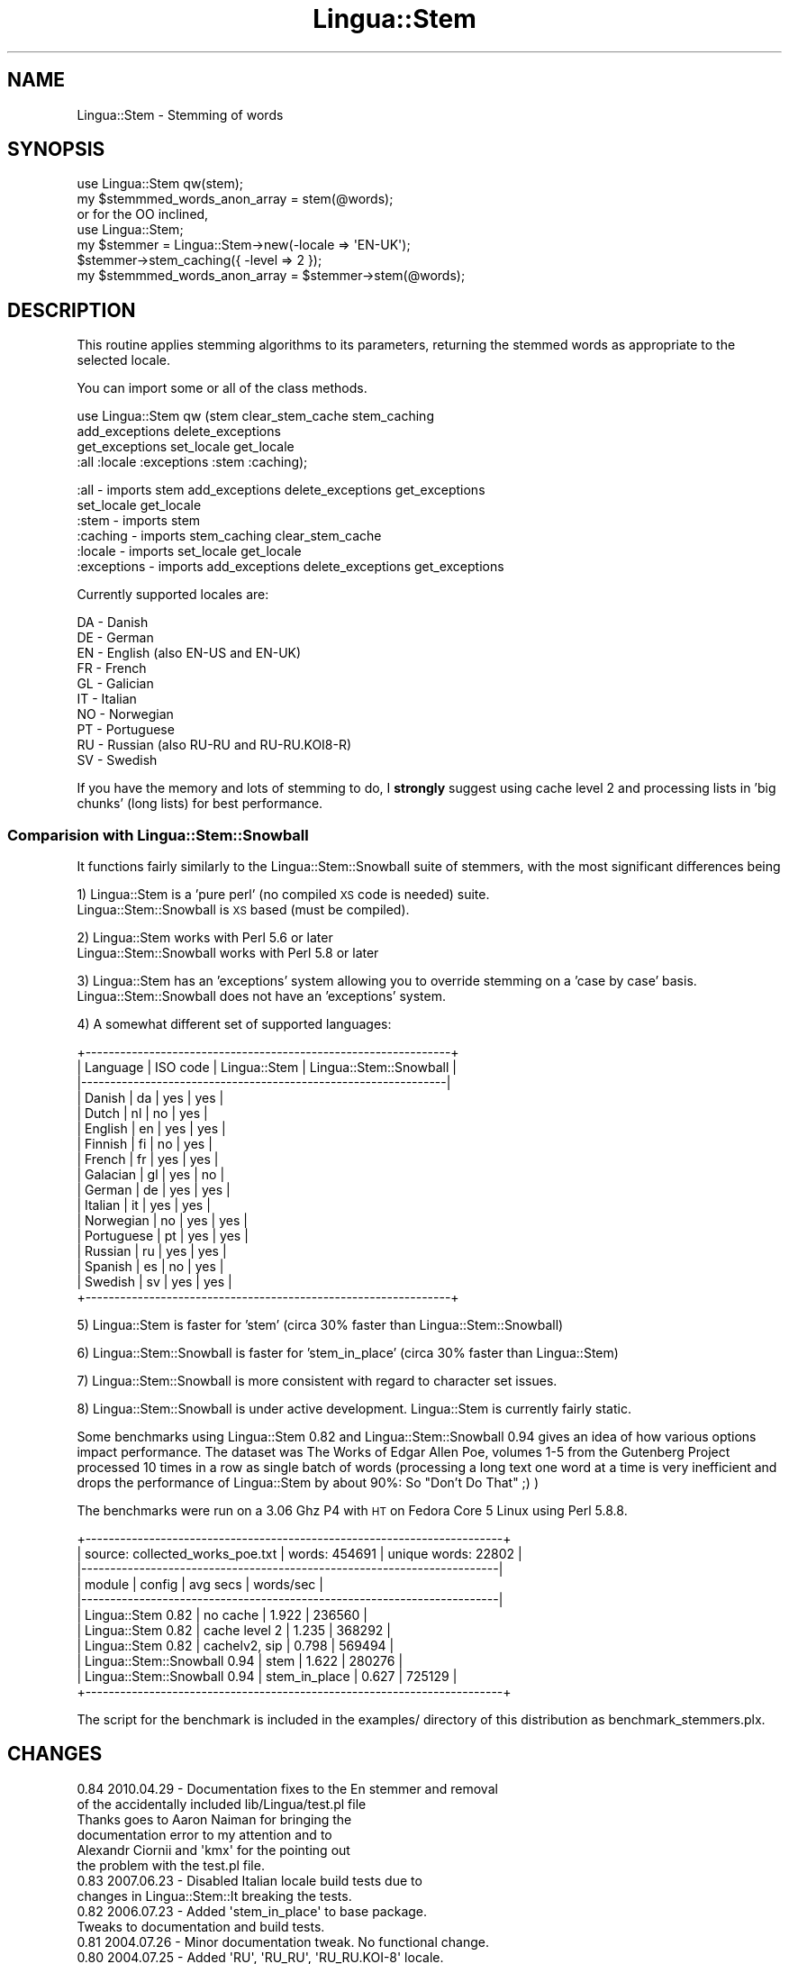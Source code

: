 .\" Automatically generated by Pod::Man 2.25 (Pod::Simple 3.20)
.\"
.\" Standard preamble:
.\" ========================================================================
.de Sp \" Vertical space (when we can't use .PP)
.if t .sp .5v
.if n .sp
..
.de Vb \" Begin verbatim text
.ft CW
.nf
.ne \\$1
..
.de Ve \" End verbatim text
.ft R
.fi
..
.\" Set up some character translations and predefined strings.  \*(-- will
.\" give an unbreakable dash, \*(PI will give pi, \*(L" will give a left
.\" double quote, and \*(R" will give a right double quote.  \*(C+ will
.\" give a nicer C++.  Capital omega is used to do unbreakable dashes and
.\" therefore won't be available.  \*(C` and \*(C' expand to `' in nroff,
.\" nothing in troff, for use with C<>.
.tr \(*W-
.ds C+ C\v'-.1v'\h'-1p'\s-2+\h'-1p'+\s0\v'.1v'\h'-1p'
.ie n \{\
.    ds -- \(*W-
.    ds PI pi
.    if (\n(.H=4u)&(1m=24u) .ds -- \(*W\h'-12u'\(*W\h'-12u'-\" diablo 10 pitch
.    if (\n(.H=4u)&(1m=20u) .ds -- \(*W\h'-12u'\(*W\h'-8u'-\"  diablo 12 pitch
.    ds L" ""
.    ds R" ""
.    ds C` ""
.    ds C' ""
'br\}
.el\{\
.    ds -- \|\(em\|
.    ds PI \(*p
.    ds L" ``
.    ds R" ''
'br\}
.\"
.\" Escape single quotes in literal strings from groff's Unicode transform.
.ie \n(.g .ds Aq \(aq
.el       .ds Aq '
.\"
.\" If the F register is turned on, we'll generate index entries on stderr for
.\" titles (.TH), headers (.SH), subsections (.SS), items (.Ip), and index
.\" entries marked with X<> in POD.  Of course, you'll have to process the
.\" output yourself in some meaningful fashion.
.ie \nF \{\
.    de IX
.    tm Index:\\$1\t\\n%\t"\\$2"
..
.    nr % 0
.    rr F
.\}
.el \{\
.    de IX
..
.\}
.\"
.\" Accent mark definitions (@(#)ms.acc 1.5 88/02/08 SMI; from UCB 4.2).
.\" Fear.  Run.  Save yourself.  No user-serviceable parts.
.    \" fudge factors for nroff and troff
.if n \{\
.    ds #H 0
.    ds #V .8m
.    ds #F .3m
.    ds #[ \f1
.    ds #] \fP
.\}
.if t \{\
.    ds #H ((1u-(\\\\n(.fu%2u))*.13m)
.    ds #V .6m
.    ds #F 0
.    ds #[ \&
.    ds #] \&
.\}
.    \" simple accents for nroff and troff
.if n \{\
.    ds ' \&
.    ds ` \&
.    ds ^ \&
.    ds , \&
.    ds ~ ~
.    ds /
.\}
.if t \{\
.    ds ' \\k:\h'-(\\n(.wu*8/10-\*(#H)'\'\h"|\\n:u"
.    ds ` \\k:\h'-(\\n(.wu*8/10-\*(#H)'\`\h'|\\n:u'
.    ds ^ \\k:\h'-(\\n(.wu*10/11-\*(#H)'^\h'|\\n:u'
.    ds , \\k:\h'-(\\n(.wu*8/10)',\h'|\\n:u'
.    ds ~ \\k:\h'-(\\n(.wu-\*(#H-.1m)'~\h'|\\n:u'
.    ds / \\k:\h'-(\\n(.wu*8/10-\*(#H)'\z\(sl\h'|\\n:u'
.\}
.    \" troff and (daisy-wheel) nroff accents
.ds : \\k:\h'-(\\n(.wu*8/10-\*(#H+.1m+\*(#F)'\v'-\*(#V'\z.\h'.2m+\*(#F'.\h'|\\n:u'\v'\*(#V'
.ds 8 \h'\*(#H'\(*b\h'-\*(#H'
.ds o \\k:\h'-(\\n(.wu+\w'\(de'u-\*(#H)/2u'\v'-.3n'\*(#[\z\(de\v'.3n'\h'|\\n:u'\*(#]
.ds d- \h'\*(#H'\(pd\h'-\w'~'u'\v'-.25m'\f2\(hy\fP\v'.25m'\h'-\*(#H'
.ds D- D\\k:\h'-\w'D'u'\v'-.11m'\z\(hy\v'.11m'\h'|\\n:u'
.ds th \*(#[\v'.3m'\s+1I\s-1\v'-.3m'\h'-(\w'I'u*2/3)'\s-1o\s+1\*(#]
.ds Th \*(#[\s+2I\s-2\h'-\w'I'u*3/5'\v'-.3m'o\v'.3m'\*(#]
.ds ae a\h'-(\w'a'u*4/10)'e
.ds Ae A\h'-(\w'A'u*4/10)'E
.    \" corrections for vroff
.if v .ds ~ \\k:\h'-(\\n(.wu*9/10-\*(#H)'\s-2\u~\d\s+2\h'|\\n:u'
.if v .ds ^ \\k:\h'-(\\n(.wu*10/11-\*(#H)'\v'-.4m'^\v'.4m'\h'|\\n:u'
.    \" for low resolution devices (crt and lpr)
.if \n(.H>23 .if \n(.V>19 \
\{\
.    ds : e
.    ds 8 ss
.    ds o a
.    ds d- d\h'-1'\(ga
.    ds D- D\h'-1'\(hy
.    ds th \o'bp'
.    ds Th \o'LP'
.    ds ae ae
.    ds Ae AE
.\}
.rm #[ #] #H #V #F C
.\" ========================================================================
.\"
.IX Title "Lingua::Stem 3"
.TH Lingua::Stem 3 "2010-04-29" "perl v5.16.0" "User Contributed Perl Documentation"
.\" For nroff, turn off justification.  Always turn off hyphenation; it makes
.\" way too many mistakes in technical documents.
.if n .ad l
.nh
.SH "NAME"
Lingua::Stem \- Stemming of words
.SH "SYNOPSIS"
.IX Header "SYNOPSIS"
.Vb 2
\&    use Lingua::Stem qw(stem);
\&    my $stemmmed_words_anon_array   = stem(@words);
\&
\&    or for the OO inclined,
\&
\&    use Lingua::Stem;
\&    my $stemmer = Lingua::Stem\->new(\-locale => \*(AqEN\-UK\*(Aq);
\&    $stemmer\->stem_caching({ \-level => 2 });
\&    my $stemmmed_words_anon_array   = $stemmer\->stem(@words);
.Ve
.SH "DESCRIPTION"
.IX Header "DESCRIPTION"
This routine applies stemming algorithms to its parameters,
returning the stemmed words as appropriate to the selected
locale.
.PP
You can import some or all of the class methods.
.PP
use Lingua::Stem qw (stem clear_stem_cache stem_caching
                     add_exceptions delete_exceptions
                     get_exceptions set_locale get_locale
                     :all :locale :exceptions :stem :caching);
.PP
.Vb 6
\& :all        \- imports  stem add_exceptions delete_exceptions get_exceptions
\&               set_locale get_locale
\& :stem       \- imports  stem
\& :caching    \- imports  stem_caching clear_stem_cache
\& :locale     \- imports  set_locale get_locale
\& :exceptions \- imports  add_exceptions delete_exceptions get_exceptions
.Ve
.PP
Currently supported locales are:
.PP
.Vb 10
\&      DA          \- Danish
\&      DE          \- German
\&      EN          \- English (also EN\-US and EN\-UK)
\&      FR          \- French
\&      GL          \- Galician
\&      IT          \- Italian
\&      NO          \- Norwegian
\&      PT          \- Portuguese
\&      RU          \- Russian (also RU\-RU and RU\-RU.KOI8\-R)
\&      SV          \- Swedish
.Ve
.PP
If you have the memory and lots of stemming to do,
I \fBstrongly\fR suggest using cache level 2 and processing
lists in 'big chunks' (long lists) for best performance.
.SS "Comparision with Lingua::Stem::Snowball"
.IX Subsection "Comparision with Lingua::Stem::Snowball"
It functions fairly similarly to the Lingua::Stem::Snowball
suite of stemmers, with the most significant differences being
.PP
1) Lingua::Stem is a 'pure perl' (no compiled \s-1XS\s0 code is needed) suite.
   Lingua::Stem::Snowball is \s-1XS\s0 based (must be compiled).
.PP
2) Lingua::Stem works with Perl 5.6 or later
   Lingua::Stem::Snowball works with Perl 5.8 or later
.PP
3) Lingua::Stem has an 'exceptions' system allowing you to override stemming on a 'case by case' basis.
   Lingua::Stem::Snowball does not have an 'exceptions' system.
.PP
4) A somewhat different set of supported languages:
.PP
.Vb 10
\& +\-\-\-\-\-\-\-\-\-\-\-\-\-\-\-\-\-\-\-\-\-\-\-\-\-\-\-\-\-\-\-\-\-\-\-\-\-\-\-\-\-\-\-\-\-\-\-\-\-\-\-\-\-\-\-\-\-\-\-\-\-\-\-+
\& | Language   | ISO code | Lingua::Stem | Lingua::Stem::Snowball |
\& |\-\-\-\-\-\-\-\-\-\-\-\-\-\-\-\-\-\-\-\-\-\-\-\-\-\-\-\-\-\-\-\-\-\-\-\-\-\-\-\-\-\-\-\-\-\-\-\-\-\-\-\-\-\-\-\-\-\-\-\-\-\-\-|
\& | Danish     | da       |      yes     |          yes           |
\& | Dutch      | nl       |       no     |          yes           |
\& | English    | en       |      yes     |          yes           |
\& | Finnish    | fi       |       no     |          yes           |
\& | French     | fr       |      yes     |          yes           |
\& | Galacian   | gl       |      yes     |           no           |
\& | German     | de       |      yes     |          yes           |
\& | Italian    | it       |      yes     |          yes           |
\& | Norwegian  | no       |      yes     |          yes           |
\& | Portuguese | pt       |      yes     |          yes           |
\& | Russian    | ru       |      yes     |          yes           |
\& | Spanish    | es       |       no     |          yes           |
\& | Swedish    | sv       |      yes     |          yes           |
\& +\-\-\-\-\-\-\-\-\-\-\-\-\-\-\-\-\-\-\-\-\-\-\-\-\-\-\-\-\-\-\-\-\-\-\-\-\-\-\-\-\-\-\-\-\-\-\-\-\-\-\-\-\-\-\-\-\-\-\-\-\-\-\-+
.Ve
.PP
5) Lingua::Stem is faster for 'stem' (circa 30% faster than Lingua::Stem::Snowball)
.PP
6) Lingua::Stem::Snowball is faster for 'stem_in_place' (circa 30% faster than Lingua::Stem)
.PP
7) Lingua::Stem::Snowball is more consistent with regard to character set issues.
.PP
8) Lingua::Stem::Snowball is under active development. Lingua::Stem is currently fairly static.
.PP
Some benchmarks using Lingua::Stem 0.82 and Lingua::Stem::Snowball 0.94
gives an idea of how various options impact performance. The dataset was
The Works of Edgar Allen Poe, volumes 1\-5 from the Gutenberg Project processed
10 times in a row as single batch of words (processing a long text one word at a time is
very inefficient and drops the performance of Lingua::Stem by about 90%:
So \*(L"Don't Do That\*(R" ;) )
.PP
The benchmarks were run on a 3.06 Ghz P4 with \s-1HT\s0 on Fedora Core 5 Linux using Perl 5.8.8.
.PP
.Vb 11
\& +\-\-\-\-\-\-\-\-\-\-\-\-\-\-\-\-\-\-\-\-\-\-\-\-\-\-\-\-\-\-\-\-\-\-\-\-\-\-\-\-\-\-\-\-\-\-\-\-\-\-\-\-\-\-\-\-\-\-\-\-\-\-\-\-\-\-\-\-\-\-\-\-+
\& | source: collected_works_poe.txt | words: 454691 | unique words: 22802  |
\& |\-\-\-\-\-\-\-\-\-\-\-\-\-\-\-\-\-\-\-\-\-\-\-\-\-\-\-\-\-\-\-\-\-\-\-\-\-\-\-\-\-\-\-\-\-\-\-\-\-\-\-\-\-\-\-\-\-\-\-\-\-\-\-\-\-\-\-\-\-\-\-\-|
\& | module                          | config        | avg secs | words/sec |
\& |\-\-\-\-\-\-\-\-\-\-\-\-\-\-\-\-\-\-\-\-\-\-\-\-\-\-\-\-\-\-\-\-\-\-\-\-\-\-\-\-\-\-\-\-\-\-\-\-\-\-\-\-\-\-\-\-\-\-\-\-\-\-\-\-\-\-\-\-\-\-\-\-|
\& | Lingua::Stem 0.82               | no cache      | 1.922    |  236560   |
\& | Lingua::Stem 0.82               | cache level 2 | 1.235    |  368292   |
\& | Lingua::Stem 0.82               | cachelv2, sip | 0.798    |  569494   |
\& | Lingua::Stem::Snowball 0.94     | stem          | 1.622    |  280276   |
\& | Lingua::Stem::Snowball 0.94     | stem_in_place | 0.627    |  725129   |
\& +\-\-\-\-\-\-\-\-\-\-\-\-\-\-\-\-\-\-\-\-\-\-\-\-\-\-\-\-\-\-\-\-\-\-\-\-\-\-\-\-\-\-\-\-\-\-\-\-\-\-\-\-\-\-\-\-\-\-\-\-\-\-\-\-\-\-\-\-\-\-\-\-+
.Ve
.PP
The script for the benchmark is included in the examples/ directory of this
distribution as benchmark_stemmers.plx.
.SH "CHANGES"
.IX Header "CHANGES"
.Vb 6
\& 0.84 2010.04.29 \- Documentation fixes to the En stemmer and removal
\&                   of the accidentally included lib/Lingua/test.pl file
\&                   Thanks goes to Aaron Naiman for bringing the
\&                   documentation error to my attention and to
\&                   Alexandr Ciornii and \*(Aqkmx\*(Aq for the pointing out
\&                   the problem with the test.pl file.
\&
\& 0.83 2007.06.23 \- Disabled Italian locale build tests due to
\&                   changes in Lingua::Stem::It breaking the tests.
\&
\& 0.82 2006.07.23 \- Added \*(Aqstem_in_place\*(Aq to base package.
\&                   Tweaks to documentation and build tests.
\&
\& 0.81 2004.07.26 \- Minor documentation tweak. No functional change.
\&
\& 0.80 2004.07.25 \- Added \*(AqRU\*(Aq, \*(AqRU_RU\*(Aq, \*(AqRU_RU.KOI\-8\*(Aq locale.
\&                   Added support for Lingua::Stem::Ru to
\&                   Makefile.PL and autoloader.
\&
\&                   Added documentation stressing use of caching
\&                   and batches for performance. Added support
\&                   for \*(Aq_\*(Aq as a seperator in the locale strings.
\&                   Added example benchmark script. Expanded copyright
\&                   credits.
\&
\& 0.70 2004.04.26 \- Added FR locale and documentation fixes
\&                   to Lingua::Stem::Gl
\&
\& 0.61 2003.09.28 \- Documentation fixes. No functional changes.
\&
\& 0.60 2003.04.05 \- Added more locales by wrappering various stemming
\&                   implementations. Documented currently supported
\&                   list of locales.
\&
\& 0.50 2000.09.14 \- Fixed major implementation error. Starting with
\&                   version 0.30 I forgot to include rulesets 2,3 and 4
\&                   for Porter\*(Aqs algorithm. The resulting stemming results
\&                   were very poor. Thanks go to <csyap@netfision.com>
\&                   for bringing the problem to my attention.
\&
\&                   Unfortunately, the fix inherently generates *different*
\&                   stemming results than 0.30 and 0.40 did. If you
\&                   need identically broken output \- use locale \*(Aqen\-broken\*(Aq.
\&
\& 0.40 2000.08.25 \- Added stem caching support as an option. This
\&                   can provide a large speedup to the operation
\&                   of the stemmer. Caching is default turned off
\&                   to maximize compatibility with previous versions.
\&
\& 0.30 1999.06.24 \- Replaced core of \*(AqEn\*(Aq stemmers with code from
\&                   Jim Richardson <jimr@maths.usyd.edu.au>
\&                   Aliased \*(Aqen\-us\*(Aq and \*(Aqen\-uk\*(Aq to \*(Aqen\*(Aq
\&                   Fixed \*(AqSYNOPSIS\*(Aq to correct return value
\&                   type for stemmed words (SYNOPIS error spotted
\&                   by <Arved_37@chebucto.ns.ca>)
\&
\& 0.20 1999.06.15 \- Changed to \*(Aq.pm\*(Aq module, moved into Lingua:: namespace,
\&                   added OO interface, optionalized the export of routines
\&                   into the caller\*(Aqs namespace, added named parameter
\&                   initialization, stemming exceptions, autoloaded
\&                   locale support and isolated case flattening to
\&                   localized stemmers prevent i18n problems later.
\&
\&                   Input and output text are assumed to be in UTF8
\&                   encoding (no operational impact right now, but
\&                   will be important when extending the module to
\&                   non\-English).
.Ve
.SH "METHODS"
.IX Header "METHODS"
.IP "new(...);" 4
.IX Item "new(...);"
Returns a new instance of a Lingua::Stem object and, optionally, selection
of the locale to be used for stemming.
.Sp
Examples:
.Sp
.Vb 2
\&  # By default the locale is en
\&  $us_stemmer = Lingua::Stem\->new;
\&
\&  # Turn on the cache
\&  $us_stemmer\->stem_caching({ \-level => 2 });
\&
\&  # Overriding the default for a specific instance
\&  $uk_stemmer = Lingua::Stem\->new({ \-locale => \*(Aqen\-uk\*(Aq });
\&
\&  # Overriding the default for a specific instance and changing the default
\&  $uk_stemmer = Lingua::Stem\->new({ \-default_locale => \*(Aqen\-uk\*(Aq });
.Ve
.IP "set_locale($locale);" 4
.IX Item "set_locale($locale);"
Sets the locale to one of the recognized locales.
locale identifiers are converted to lowercase.
.Sp
Called as a class method, it changes the default locale for all
subseqently generated object instances.
.Sp
Called as an instance method, it only changes the locale for
that particular instance.
.Sp
\&'croaks' if passed an unknown locale.
.Sp
Examples:
.Sp
.Vb 2
\& # Change default locale
\& Lingua::Stem::set_locale(\*(Aqen\-uk\*(Aq); # UK\*(Aqs spellings
\&
\& # Change instance locale
\& $self\->set_locale(\*(Aqen\-us\*(Aq);  # US\*(Aqs spellings
.Ve
.IP "get_locale;" 4
.IX Item "get_locale;"
Called as a class method, returns the current default locale.
.Sp
Example:
.Sp
.Vb 1
\& $default_locale = Lingua::Stem::get_locale;
.Ve
.Sp
Called as an instance method, returns the locale for the instance
.Sp
.Vb 1
\& $instance_locale = $stemmer\->get_locale;
.Ve
.IP "add_exceptions($exceptions_hash_ref);" 4
.IX Item "add_exceptions($exceptions_hash_ref);"
Exceptions allow overriding the stemming algorithm on a case by case
basis. It is done on an exact match and substitution basis: If a passed
word is identical to the exception it will be replaced by the specified
value. No case adjustments are performed.
.Sp
Called as a class method, adds exceptions to the default exceptions list
used for subsequently instantations of Lingua::Stem objects.
.Sp
Example:
.Sp
.Vb 4
\& # adding default exceptions
\& Lingua::Stem::add_exceptions({ \*(Aqemily\*(Aq => \*(Aqemily\*(Aq,
\&                                \*(Aqdriven\*(Aq => \*(Aqdriven\*(Aq,
\&                            });
.Ve
.Sp
Called as an instance method, adds exceptions only to the specific
instance.
.Sp
.Vb 2
\& # adding instance exceptions
\& $stemmer\->add_exceptions({ \*(Aqsteely\*(Aq => \*(Aqsteely\*(Aq });
.Ve
.Sp
The exceptions shortcut the normal stemming \- if an exception matches
no further stemming is performed after the substitution.
.Sp
Adding an exception with the same key value as an already defined
exception replaces the pre-existing exception with the new value.
.IP "delete_exceptions(@exceptions_list);" 4
.IX Item "delete_exceptions(@exceptions_list);"
The mirror of add_exceptions, this allows the _removal_ of exceptions
from either the defaults for the class or from the instance.
.Sp
.Vb 2
\& # Deletion of exceptions from class default exceptions
\& Lingua::Stem::delete_exceptions(\*(Aqaragorn\*(Aq,\*(Aqfrodo\*(Aq,\*(Aqsamwise\*(Aq);
\&
\& # Deletion of exceptions from instance
\& $stemmer\->delete_exceptions(\*(Aqsmaug\*(Aq,\*(Aqsauron\*(Aq,\*(Aqgollum\*(Aq);
\&
\& # Deletion of all class default exceptions
\& delete_exceptions;
\&
\& # Deletion of all exceptions from instance
\& $stemmer\->delete_exceptions;
.Ve
.IP "get_exceptions;" 4
.IX Item "get_exceptions;"
As a class method with no parameters it returns all the default exceptions
as an anonymous hash of 'exception' => 'replace with' pairs.
.Sp
Example:
.Sp
.Vb 2
\& # Returns all class default exceptions
\& $exceptions = Lingua::Stem::get_exceptions;
.Ve
.Sp
As a class method with parameters, it returns the default exceptions listed
in the parameters as an anonymous hash of 'exception' => 'replace with' pairs.
If a parameter specifies an undefined 'exception', the value is set to undef.
.Sp
.Vb 2
\& # Returns class default exceptions for \*(Aqemily\*(Aq and \*(Aqgeorge\*(Aq
\& $exceptions = Lingua::Stem::get_exceptions(\*(Aqemily\*(Aq,\*(Aqgeorge\*(Aq);
.Ve
.Sp
As an instance method, with no parameters it returns the currently active
exceptions for the instance.
.Sp
.Vb 2
\& # Returns all instance exceptions
\& $exceptions = $stemmer\->get_exceptions;
.Ve
.Sp
As an instance method with parameters, it returns the instance exceptions listed
in the parameters as an anonymous hash of 'exception' => 'replace with' pairs.
If a parameter specifies an undefined 'exception', the value is set to undef.
.Sp
.Vb 2
\& # Returns instance exceptions for \*(Aqlisa\*(Aq and \*(Aqbart\*(Aq
\& $exceptions = $stemmer\->get_exceptions(\*(Aqlisa\*(Aq,\*(Aqbart\*(Aq);
.Ve
.IP "stem(@list);" 4
.IX Item "stem(@list);"
Called as a class method, it applies the default settings
and stems the list of passed words, returning an anonymous
array with the stemmed words in the same order as the passed
list of words.
.Sp
Example:
.Sp
.Vb 2
\&    # Default settings applied
\&    my $anon_array_of_stemmed_words = Lingua::Stem::stem(@words);
.Ve
.Sp
Called as an instance method, it applies the instance's settings
and stems the list of passed words, returning an anonymous
array with the stemmed words in the same order as the passed
list of words.
.Sp
.Vb 2
\&   # Instance\*(Aqs settings applied
\&   my $stemmed_words = $stemmer\->stem(@words);
.Ve
.Sp
The stemmer performs best when handed long lists of words
rather than one word at a time. The cache also provides
a huge speed up if you are processing lots of text.
.IP "stem_in_place(@list);" 4
.IX Item "stem_in_place(@list);"
Stems the passed list of words 'in place'. It returns a reference to the modified list.
This is about 60% faster than the 'stem' method but modifies the original list. This currently
only works for the English locales.
.Sp
.Vb 1
\& Example:
\&
\&  my @words = ( \*(Aqa\*(Aq, \*(Aqlist\*(Aq, \*(Aqof\*(Aq, \*(Aqwords\*(Aq );
\&  my $stemmed_list_of_words = stem_in_place(@words);
\&
\&  # \*(Aq$stemmed_list_of_words\*(Aq refers to the @words list
\&  # after \*(Aqstem_in_place\*(Aq has executed
.Ve
.Sp
\&\fB\s-1DO\s0 \s-1NOT\s0\fR use this method of stemming if you need to keep the original list of words. Its
performance gain derives entirely from the fact it \fBdoes not\fR make a copy the original list
but instead overwrites the original list.
.Sp
If you try something like
.Sp
.Vb 2
\&  my @words_for_stemming = @words;
\&  my $stemmed_list_of_words = stem_in_place(@words_for_stemming);
.Ve
.Sp
thinking you will get a speed boost while keeping the original list, you won't: You wipe out
the speed gain completely with your copying of the original list. You should just use the 'stem'
method instead on the original list of words if you need to keep the original list.
.IP "clear_stem_cache;" 4
.IX Item "clear_stem_cache;"
Clears the stemming cache for the current locale. Can be called as either
a class method or an instance method.
.Sp
.Vb 1
\&    $stemmer\->clear_stem_cache;
\&
\&    clear_stem_cache;
.Ve
.IP "stem_caching ({ \-level => 0|1|2 });" 4
.IX Item "stem_caching ({ -level => 0|1|2 });"
Sets stemming cache level for the current locale. Can be called as either
a class method or an instance method.
.Sp
.Vb 1
\&    $stemmer\->stem_caching({ \-level => 1 });
\&
\&    stem_caching({ \-level => 1 });
.Ve
.Sp
For the sake of maximum compatibility with previous versions,
stem caching is set to '\-level => 0' by default.
.Sp
\&'\-level' definitions
.Sp
.Vb 1
\& \*(Aq0\*(Aq means \*(Aqno caching\*(Aq. This is the default level.
\&
\& \*(Aq1\*(Aq means \*(Aqcache per run\*(Aq. This caches stemming results during each
\&    call to \*(Aqstem\*(Aq.
\&
\& \*(Aq2\*(Aq means \*(Aqcache indefinitely\*(Aq. This caches stemming results until
\&    either the process exits or the \*(Aqclear_stem_cache\*(Aq method is called.
.Ve
.Sp
stem caching is global to the locale. If you turn on stem caching for one
instance of a locale stemmer, all instances using the same locale will have it
turned on as well.
.Sp
I \fB\s-1STRONGLY\s0\fR suggest turning caching on if you have enough memory and
are processing a lot of data.
.SH "VERSION"
.IX Header "VERSION"
.Vb 1
\& 0.84 2008.07.27
.Ve
.SH "NOTES"
.IX Header "NOTES"
It started with the 'Text::Stem' module which has been adapted into
a more general framework and moved into the more
language oriented 'Lingua' namespace and re-organized to support a \s-1OOP\s0
interface as well as switch core 'En' locale stemmers.
.PP
Version 0.40 added a cache for stemmed words. This can provide up
to a several fold performance improvement.
.PP
Organization is such that extending this module to any number
of languages should be direct and simple.
.PP
Case flattening is a function of the language, so the 'exceptions'
methods have to be used appropriately to the language. For 'En'
family stemming, use lower case words, only, for exceptions.
.SH "AUTHORS"
.IX Header "AUTHORS"
.Vb 2
\& Benjamin Franz <snowhare@nihongo.org>
\& Jim Richardson  <imr@maths.usyd.edu.au>
.Ve
.SH "CREDITS"
.IX Header "CREDITS"
.Vb 8
\& Jim Richardson             <imr@maths.usyd.edu.au>
\& Ulrich Pfeifer             <pfeifer@ls6.informatik.uni\-dortmund.de>
\& Aldo Calpini               <dada@perl.it>
\& xern                       <xern@cpan.org>
\& Ask Solem Hoel             <ask@unixmonks.net>
\& Dennis Haney               <davh@davh.dk>
\& Se\*'bastien Darribere\-Pleyt  <sebastien.darribere@lefute.com>
\& Aleksandr Guidrevitch      <pillgrim@mail.ru>
.Ve
.SH "SEE ALSO"
.IX Header "SEE ALSO"
.Vb 7
\& Lingua::Stem::En            Lingua::Stem::En            Lingua::Stem::Da
\& Lingua::Stem::De            Lingua::Stem::Gl            Lingua::Stem::No
\& Lingua::Stem::Pt            Lingua::Stem::Sv            Lingua::Stem::It
\& Lingua::Stem::Fr            Lingua::Stem::Ru            Text::German
\& Lingua::PT::Stemmer         Lingua::GL::Stemmer         Lingua::Stem::Snowball::No
\& Lingua::Stem::Snowball::Se  Lingua::Stem::Snowball::Da  Lingua::Stem::Snowball::Sv
\& Lingua::Stemmer::GL         Lingua::Stem::Snowball
\&
\& http://snowball.tartarus.org
.Ve
.SH "COPYRIGHT"
.IX Header "COPYRIGHT"
Copyright 1999\-2004
.PP
Freerun Technologies, Inc (Freerun),
Jim Richardson, University of Sydney <imr@maths.usyd.edu.au>
and Benjamin Franz <snowhare@nihongo.org>. All rights reserved.
.PP
Text::German was written and is copyrighted by Ulrich Pfeifer.
.PP
Lingua::Stem::Snowball::Da was written and is copyrighted by
Dennis Haney and Ask Solem Hoel.
.PP
Lingua::Stem::It was written and is copyrighted by Aldo Calpini.
.PP
Lingua::Stem::Snowball::No, Lingua::Stem::Snowball::Se, Lingua::Stem::Snowball::Sv were
written and are copyrighted by Ask Solem Hoel.
.PP
Lingua::Stemmer::GL and Lingua::PT::Stemmer were written and are copyrighted by Xern.
.PP
Lingua::Stem::Fr was written and is copyrighted by  Aldo Calpini and SA\*~Xbastien Darribere-Pley.
.PP
Lingua::Stem::Ru was written and is copyrighted by Aleksandr Guidrevitch.
.PP
This software may be freely copied and distributed under the same
terms and conditions as Perl.
.SH "BUGS"
.IX Header "BUGS"
None known.
.SH "TODO"
.IX Header "TODO"
Add more languages. Extend regression tests. Add support for the
Lingua::Stem::Snowball family of stemmers as an alternative core stemming
engine. Extend 'stem_in_place' functionality to non-English stemmers.
